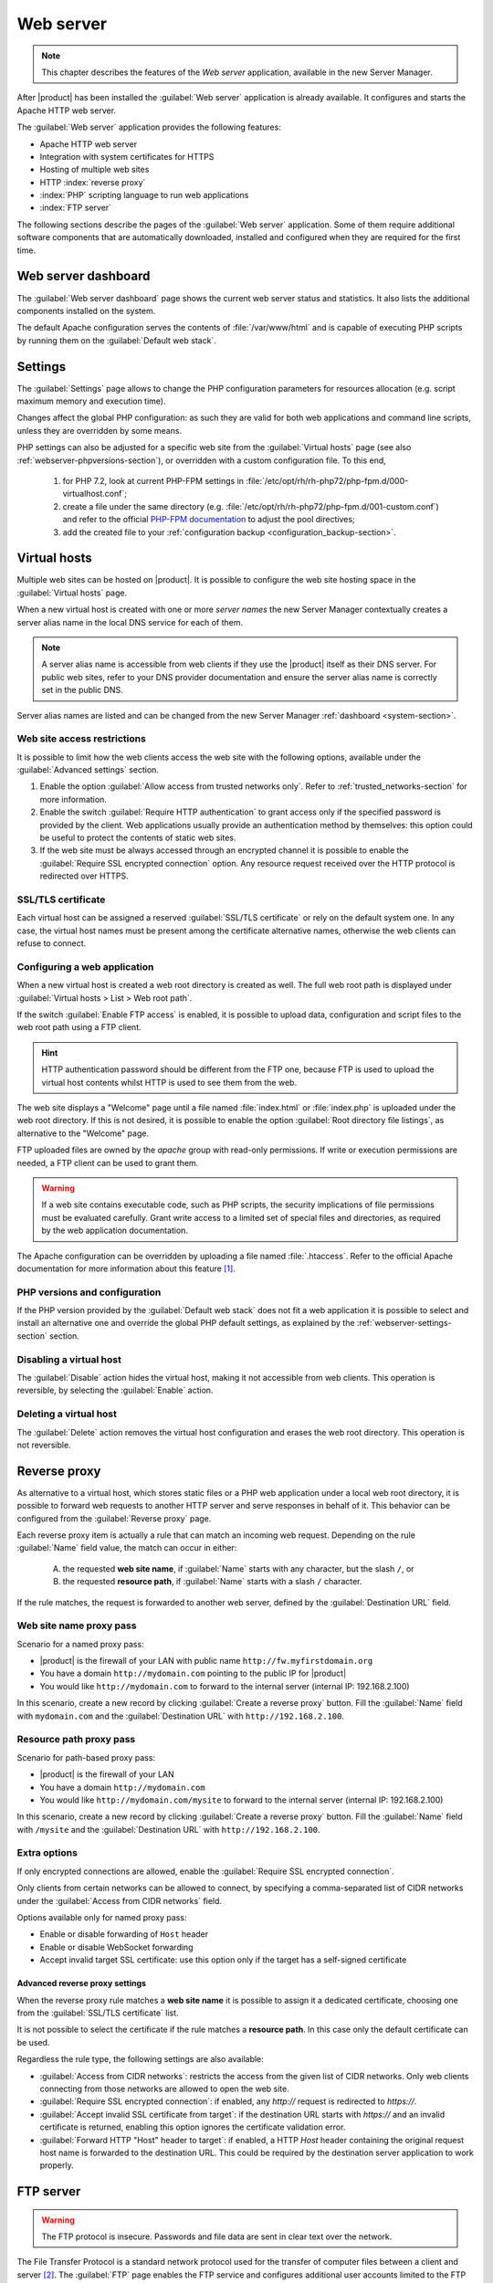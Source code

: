 .. _web-server-section:

.. index:: virtual hosts
   single: HTTP
   single: HTTPS

==========
Web server
==========

.. note::

    This chapter describes the features of the *Web server* application,
    available in the new Server Manager.

After |product| has been installed the :guilabel:`Web server` application is
already available. It configures and starts the Apache HTTP web server.

The :guilabel:`Web server` application provides the following features:

- Apache HTTP web server
- Integration with system certificates for HTTPS
- Hosting of multiple web sites 
- HTTP :index:`reverse proxy`
- :index:`PHP` scripting language to run web applications
- :index:`FTP server`

The following sections describe the pages of the :guilabel:`Web server`
application. Some of them require additional software components that are
automatically downloaded, installed and configured when they are required for
the first time.


Web server dashboard
====================

The :guilabel:`Web server dashboard` page shows the current web server status
and statistics. It also lists the additional components installed on the system.

The default Apache configuration serves the contents of :file:`/var/www/html`
and is capable of executing PHP scripts by running them on the
:guilabel:`Default web stack`.

.. _webserver-settings-section:

Settings
========

The :guilabel:`Settings` page allows to change the PHP configuration parameters
for resources allocation (e.g. script maximum memory and execution time).

Changes affect the global PHP configuration: as such they are valid for both web
applications and command line scripts, unless they are overridden by some means.

PHP settings can also be adjusted for a specific web site from the
:guilabel:`Virtual hosts` page (see also :ref:`webserver-phpversions-section`),
or overridden with a custom configuration file. To this end,

  1. for PHP 7.2, look at current PHP-FPM settings in
     :file:`/etc/opt/rh/rh-php72/php-fpm.d/000-virtualhost.conf`;

  2. create a file under the same directory (e.g.
     :file:`/etc/opt/rh/rh-php72/php-fpm.d/001-custom.conf`) and refer to the
     official `PHP-FPM documentation`_ to adjust the pool directives;

  3. add the created file to your :ref:`configuration backup
     <configuration_backup-section>`.

.. _`PHP-FPM documentation`: https://www.php.net/manual/en/install.fpm.configuration.php

.. _webserver-vhosts-section:

Virtual hosts
=============

Multiple web sites can be hosted on |product|. It is possible to configure the
web site hosting space in the :guilabel:`Virtual hosts` page.

When a new virtual host is created with one or more *server names* the new
Server Manager contextually creates a server alias name in the local DNS service
for each of them.

.. note::

    A server alias name is accessible from web clients if they use the |product|
    itself as their DNS server.  For public web sites, refer to your DNS
    provider documentation and ensure the server alias name is correctly set in
    the public DNS.

Server alias names are listed and can be changed from the new Server Manager
:ref:`dashboard <system-section>`.


Web site access restrictions
----------------------------

It is possible to limit how the web clients access the web site with the
following options, available under the :guilabel:`Advanced settings` section.

1. Enable the option :guilabel:`Allow access from trusted networks only`. Refer to
   :ref:`trusted_networks-section` for more information.

2. Enable the switch :guilabel:`Require HTTP authentication` to grant access
   only if the specified password is provided by the client. Web applications
   usually provide an authentication method by themselves: this option could be
   useful to protect the contents of static web sites.

3. If the web site must be always accessed through an encrypted channel it is
   possible to enable the :guilabel:`Require SSL encrypted connection` option. Any
   resource request received over the HTTP protocol is redirected over HTTPS.


SSL/TLS certificate
-------------------

Each virtual host can be assigned a reserved :guilabel:`SSL/TLS certificate` or
rely on the default system one. In any case, the virtual host names must be
present among the certificate alternative names, otherwise the web clients can
refuse to connect.

.. _configuring-web-app:

Configuring a web application
-----------------------------

When a new virtual host is created a web root directory is created as well. The
full web root path is displayed under :guilabel:`Virtual hosts > List > Web root
path`.

If the switch :guilabel:`Enable FTP access` is enabled, it is possible to upload
data, configuration and script files to the web root path using a FTP client.

.. hint::

    HTTP authentication password should be different from the FTP one, because
    FTP is used to upload the virtual host contents whilst HTTP is used to see
    them from the web.

The web site displays a "Welcome" page until a file named :file:`index.html`
or :file:`index.php` is uploaded under the web root directory. If this is not
desired, it is possible to enable the option :guilabel:`Root directory file
listings`, as alternative to the "Welcome" page.

FTP uploaded files are owned by the `apache` group with read-only permissions.
If write or execution permissions are needed, a FTP client can be used to grant
them.

.. warning::

    If a web site contains executable code, such as PHP scripts, the security
    implications of file permissions must be evaluated carefully. Grant write
    access to a limited set of special files and directories, as required by the
    web application documentation.

The Apache configuration can be overridden by uploading a file named
:file:`.htaccess`. Refer to the official Apache documentation for more
information about this feature [#HTACCESS]_.

.. _webserver-phpversions-section:


PHP versions and configuration
------------------------------

If the PHP version provided by the :guilabel:`Default web stack` does not fit a
web application it is possible to select and install an alternative one and
override the global PHP default settings, as explained by the
:ref:`webserver-settings-section` section.

Disabling a virtual host
------------------------

The :guilabel:`Disable` action hides the virtual host, making it not accessible
from web clients. This operation is reversible, by selecting the
:guilabel:`Enable` action.

Deleting a virtual host
-----------------------

The :guilabel:`Delete` action removes the virtual host configuration and erases
the web root directory. This operation is not reversible.

.. _proxy_pass-section:

Reverse proxy
=============

As alternative to a virtual host, which stores static files or a PHP web
application under a local web root directory, it is possible to forward web
requests to another HTTP server and serve responses in behalf of it. This
behavior can be configured from the :guilabel:`Reverse proxy` page.

Each reverse proxy item is actually a rule that can match an incoming web
request. Depending on the rule :guilabel:`Name` field value, the match can occur 
in either:

 A) the requested **web site name**, if :guilabel:`Name` starts with any character,
    but the slash ``/``, or

 B) the requested **resource path**, if :guilabel:`Name` starts with a slash ``/``
    character.

If the rule matches, the request is forwarded to another web server, defined by
the :guilabel:`Destination URL` field.

Web site name proxy pass
------------------------

Scenario for a named proxy pass:

* |product| is the firewall of your LAN with public name ``http://fw.myfirstdomain.org``
* You have a domain ``http://mydomain.com`` pointing to the public IP for |product|
* You would like ``http://mydomain.com`` to forward to the internal server
  (internal IP: 192.168.2.100)

In this scenario, create a new record by clicking :guilabel:`Create a reverse proxy` button.
Fill the :guilabel:`Name` field with ``mydomain.com`` and the :guilabel:`Destination URL` with
``http://192.168.2.100``.

Resource path proxy pass
------------------------

Scenario for path-based proxy pass:

* |product| is the firewall of your LAN
* You have a domain ``http://mydomain.com``
* You would like ``http://mydomain.com/mysite`` to forward to the internal server
  (internal IP: 192.168.2.100)

In this scenario, create a new record by clicking :guilabel:`Create a reverse proxy` button.
Fill the :guilabel:`Name` field with ``/mysite`` and the :guilabel:`Destination URL` with
``http://192.168.2.100``.

Extra options
-------------

If only encrypted connections are allowed, enable the :guilabel:`Require SSL
encrypted connection`.

Only clients from certain networks can be allowed to connect, by specifying  a
comma-separated list of CIDR networks under the :guilabel:`Access from CIDR
networks`  field.

Options available only for named proxy pass:

* Enable or disable forwarding of ``Host`` header
* Enable or disable WebSocket forwarding
* Accept invalid target SSL certificate: use this option only if 
  the target has a self-signed certificate


Advanced reverse proxy settings
^^^^^^^^^^^^^^^^^^^^^^^^^^^^^^^

When the reverse proxy rule matches a **web site name** it is possible to assign
it a dedicated certificate, choosing one from the :guilabel:`SSL/TLS
certificate` list.

.. warning:

    If the certificate does not include the web site name, web clients will
    refuse to open the web site.


It is not possible to select the certificate if the rule matches a **resource
path**. In this case only the default certificate can be used.

Regardless the rule type, the following settings are also available:

* :guilabel:`Access from CIDR networks`: restricts the access from the given
  list of CIDR networks. Only web clients connecting from those networks
  are allowed to open the web site.

* :guilabel:`Require SSL encrypted connection`: if enabled, any `http://`
  request is redirected to `https://`.

* :guilabel:`Accept invalid SSL certificate from target`: if the destination
  URL starts with `https://` and an invalid certificate is returned,
  enabling this option ignores the certificate validation error.

* :guilabel:`Forward HTTP "Host" header to target`: if enabled, a HTTP
  `Host` header containing the original request host name is forwarded to
  the destination URL. This could be required by the destination server
  application to work properly.


.. _ftp-section:

FTP server
==========

.. warning::

    The FTP protocol is insecure. Passwords and file data are sent in clear text
    over the network.

The File Transfer Protocol is a standard network protocol used for the transfer
of computer files between a client and server [#FTPWIKI]_. The :guilabel:`FTP`
page enables the FTP service and configures additional user accounts limited to
the FTP service only.

.. index::
   pair: FTP; jail

Users of the FTP service can be restricted to access their own home directory by
enabling :guilabel:`Chroot user on home directory`. When this option is enabled
the user cannot see the other system directories. This configuration is also
known as *jailing*.

When a virtual host is created, a random FTP user name is assigned to it. It is
possible to upload the virtual host file contents with FTP. Refer to
:ref:`configuring-web-app` for more information.

System users
------------

.. warning:: 
   This configuration is highly discouraged.
   Also note that when enabled, the integration with the web server will break.

After enabling system users, all virtual users will be disabled.
All configuration must be done using the command line.

Enable system users: ::

  config setprop vsftpd UserType system
  signal-event nethserver-vsftpd-save

Given a user name *goofy*, first make sure the user has Remote shell access.
Then, enable the FTP access: ::

  db accounts setprop goofy FTPAccess enabled
  signal-event user-modify goofy
  signal-event nethserver-vsftpd-save

To disable an already enabled user: ::

  db accounts setprop goofy FTPAccess disabled
  signal-event nethserver-vsftpd-save

If not explicitly disabled, all system users are chrooted. To disable a chroot for a system user: ::

  db accounts setprop goofy FTPChroot disabled
  signal-event nethserver-vsftpd-save



.. rubric:: References

.. [#HTACCESS] Apache documentation for :file:`.htaccess` files
   https://httpd.apache.org/docs/2.4/howto/htaccess.html

.. [#FTPWIKI] File Transfer Protocol
   https://en.wikipedia.org/wiki/File_Transfer_Protocol
